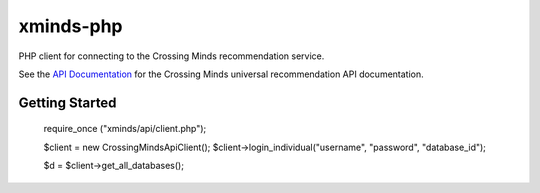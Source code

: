 ==========
xminds-php
==========

PHP client for connecting to the Crossing Minds recommendation service.

See the `API Documentation`_ for the Crossing Minds universal recommendation API documentation.

.. _API Documentation: https://docs.api.crossingminds.com/

---------------
Getting Started
---------------

   require_once ("xminds/api/client.php");

   $client = new CrossingMindsApiClient();
   $client->login_individual("username", "password", "database_id");

   $d = $client->get_all_databases();


